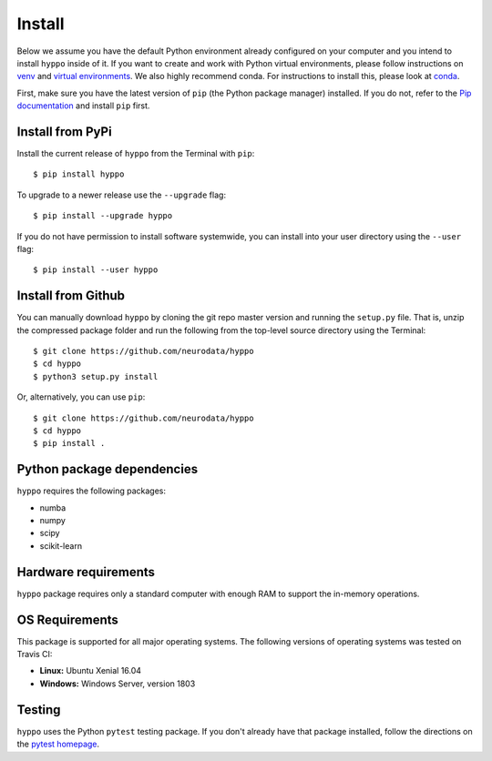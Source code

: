 Install
=======

Below we assume you have the default Python environment already configured on
your computer and you intend to install ``hyppo`` inside of it.  If you want to
create and work with Python virtual environments, please follow instructions
on `venv <https://docs.python.org/3/library/venv.html>`_ and `virtual
environments <http://docs.python-guide.org/en/latest/dev/virtualenvs/>`_. We
also highly recommend conda. For instructions to install this, please look
at
`conda <https://docs.conda.io/projects/conda/en/latest/user-guide/install/>`_.

First, make sure you have the latest version of ``pip`` (the Python package
manager) installed. If you do not, refer to the `Pip documentation
<https://pip.pypa.io/en/stable/installing/>`_ and install ``pip`` first.

Install from PyPi
-----------------
Install the current release of ``hyppo`` from the Terminal with ``pip``::

    $ pip install hyppo

To upgrade to a newer release use the ``--upgrade`` flag::

    $ pip install --upgrade hyppo

If you do not have permission to install software systemwide, you can install
into your user directory using the ``--user`` flag::

    $ pip install --user hyppo

Install from Github
-------------------
You can manually download ``hyppo`` by cloning the git repo master version and
running the ``setup.py`` file. That is, unzip the compressed package folder
and run the following from the top-level source directory using the Terminal::

    $ git clone https://github.com/neurodata/hyppo
    $ cd hyppo
    $ python3 setup.py install

Or, alternatively, you can use ``pip``::

    $ git clone https://github.com/neurodata/hyppo
    $ cd hyppo
    $ pip install .

Python package dependencies
---------------------------
``hyppo`` requires the following packages:

- numba
- numpy
- scipy
- scikit-learn

Hardware requirements
---------------------
``hyppo`` package requires only a standard computer with enough RAM to support
the in-memory operations.

OS Requirements
---------------
This package is supported for all major operating systems. The following
versions of operating systems was tested on Travis CI:

- **Linux:** Ubuntu Xenial 16.04
- **Windows:** Windows Server, version 1803

Testing
-------
``hyppo`` uses the Python ``pytest`` testing package.  If you don't already have
that package installed, follow the directions on the `pytest homepage
<https://docs.pytest.org/en/latest/>`_.
